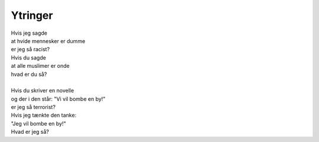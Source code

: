 Ytringer
--------
.. line-block::
   Hvis jeg sagde
   at hvide mennesker er dumme
   er jeg så racist?
   Hvis du sagde
   at alle muslimer er onde
   hvad er du så?

   Hvis du skriver en novelle
   og der i den står: "Vi vil bombe en by!"
   er jeg så terrorist?
   Hvis jeg tænkte den tanke:
   "Jeg vil bombe en by!"
   Hvad er jeg så?
